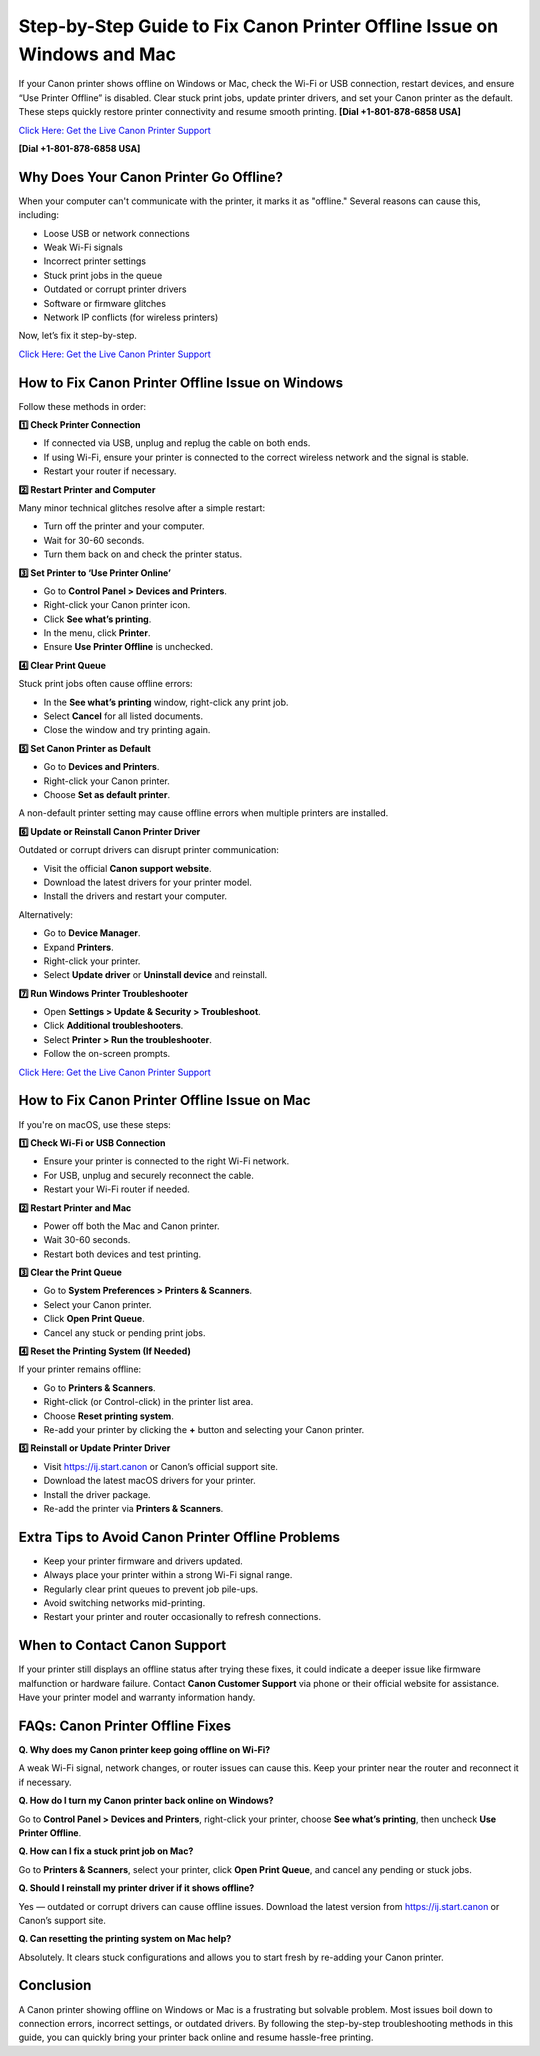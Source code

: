 Step-by-Step Guide to Fix Canon Printer Offline Issue on Windows and Mac
========================================================================

If your Canon printer shows offline on Windows or Mac, check the Wi-Fi or USB connection, restart devices, and ensure “Use Printer Offline” is disabled. Clear stuck print jobs, update printer drivers, and set your Canon printer as the default. These steps quickly restore printer connectivity and resume smooth printing. **[Dial +1-801-878-6858 USA]**

`Click Here: Get the Live Canon Printer Support <https://jivo.chat/KlZSRejpBm>`_ 

**[Dial +1-801-878-6858 USA]**

Why Does Your Canon Printer Go Offline?
---------------------------------------

When your computer can't communicate with the printer, it marks it as "offline." Several reasons can cause this, including:

- Loose USB or network connections
- Weak Wi-Fi signals
- Incorrect printer settings
- Stuck print jobs in the queue
- Outdated or corrupt printer drivers
- Software or firmware glitches
- Network IP conflicts (for wireless printers)

Now, let’s fix it step-by-step.

`Click Here: Get the Live Canon Printer Support <https://jivo.chat/KlZSRejpBm>`_ 

How to Fix Canon Printer Offline Issue on Windows
-------------------------------------------------

Follow these methods in order:

**1️⃣ Check Printer Connection**

- If connected via USB, unplug and replug the cable on both ends.
- If using Wi-Fi, ensure your printer is connected to the correct wireless network and the signal is stable.
- Restart your router if necessary.

**2️⃣ Restart Printer and Computer**

Many minor technical glitches resolve after a simple restart:

- Turn off the printer and your computer.
- Wait for 30-60 seconds.
- Turn them back on and check the printer status.

**3️⃣ Set Printer to ‘Use Printer Online’**

- Go to **Control Panel > Devices and Printers**.
- Right-click your Canon printer icon.
- Click **See what’s printing**.
- In the menu, click **Printer**.
- Ensure **Use Printer Offline** is unchecked.

**4️⃣ Clear Print Queue**

Stuck print jobs often cause offline errors:

- In the **See what’s printing** window, right-click any print job.
- Select **Cancel** for all listed documents.
- Close the window and try printing again.

**5️⃣ Set Canon Printer as Default**

- Go to **Devices and Printers**.
- Right-click your Canon printer.
- Choose **Set as default printer**.

A non-default printer setting may cause offline errors when multiple printers are installed.

**6️⃣ Update or Reinstall Canon Printer Driver**

Outdated or corrupt drivers can disrupt printer communication:

- Visit the official **Canon support website**.
- Download the latest drivers for your printer model.
- Install the drivers and restart your computer.

Alternatively:

- Go to **Device Manager**.
- Expand **Printers**.
- Right-click your printer.
- Select **Update driver** or **Uninstall device** and reinstall.

**7️⃣ Run Windows Printer Troubleshooter**

- Open **Settings > Update & Security > Troubleshoot**.
- Click **Additional troubleshooters**.
- Select **Printer > Run the troubleshooter**.
- Follow the on-screen prompts.

`Click Here: Get the Live Canon Printer Support <https://jivo.chat/KlZSRejpBm>`_ 

How to Fix Canon Printer Offline Issue on Mac
---------------------------------------------

If you're on macOS, use these steps:

**1️⃣ Check Wi-Fi or USB Connection**

- Ensure your printer is connected to the right Wi-Fi network.
- For USB, unplug and securely reconnect the cable.
- Restart your Wi-Fi router if needed.

**2️⃣ Restart Printer and Mac**

- Power off both the Mac and Canon printer.
- Wait 30-60 seconds.
- Restart both devices and test printing.

**3️⃣ Clear the Print Queue**

- Go to **System Preferences > Printers & Scanners**.
- Select your Canon printer.
- Click **Open Print Queue**.
- Cancel any stuck or pending print jobs.

**4️⃣ Reset the Printing System (If Needed)**

If your printer remains offline:

- Go to **Printers & Scanners**.
- Right-click (or Control-click) in the printer list area.
- Choose **Reset printing system**.
- Re-add your printer by clicking the **+** button and selecting your Canon printer.

**5️⃣ Reinstall or Update Printer Driver**

- Visit `https://ij.start.canon <https://jivo.chat/KlZSRejpBm>`_ or Canon’s official support site.
- Download the latest macOS drivers for your printer.
- Install the driver package.
- Re-add the printer via **Printers & Scanners**.

Extra Tips to Avoid Canon Printer Offline Problems
--------------------------------------------------

- Keep your printer firmware and drivers updated.
- Always place your printer within a strong Wi-Fi signal range.
- Regularly clear print queues to prevent job pile-ups.
- Avoid switching networks mid-printing.
- Restart your printer and router occasionally to refresh connections.

When to Contact Canon Support
-----------------------------

If your printer still displays an offline status after trying these fixes, it could indicate a deeper issue like firmware malfunction or hardware failure. Contact **Canon Customer Support** via phone or their official website for assistance. Have your printer model and warranty information handy.

FAQs: Canon Printer Offline Fixes
---------------------------------

**Q. Why does my Canon printer keep going offline on Wi-Fi?**

A weak Wi-Fi signal, network changes, or router issues can cause this. Keep your printer near the router and reconnect it if necessary.

**Q. How do I turn my Canon printer back online on Windows?**

Go to **Control Panel > Devices and Printers**, right-click your printer, choose **See what’s printing**, then uncheck **Use Printer Offline**.

**Q. How can I fix a stuck print job on Mac?**

Go to **Printers & Scanners**, select your printer, click **Open Print Queue**, and cancel any pending or stuck jobs.

**Q. Should I reinstall my printer driver if it shows offline?**

Yes — outdated or corrupt drivers can cause offline issues. Download the latest version from `https://ij.start.canon <https://jivo.chat/KlZSRejpBm>`_ or Canon’s support site.

**Q. Can resetting the printing system on Mac help?**

Absolutely. It clears stuck configurations and allows you to start fresh by re-adding your Canon printer.

Conclusion
----------

A Canon printer showing offline on Windows or Mac is a frustrating but solvable problem. Most issues boil down to connection errors, incorrect settings, or outdated drivers. By following the step-by-step troubleshooting methods in this guide, you can quickly bring your printer back online and resume hassle-free printing.
